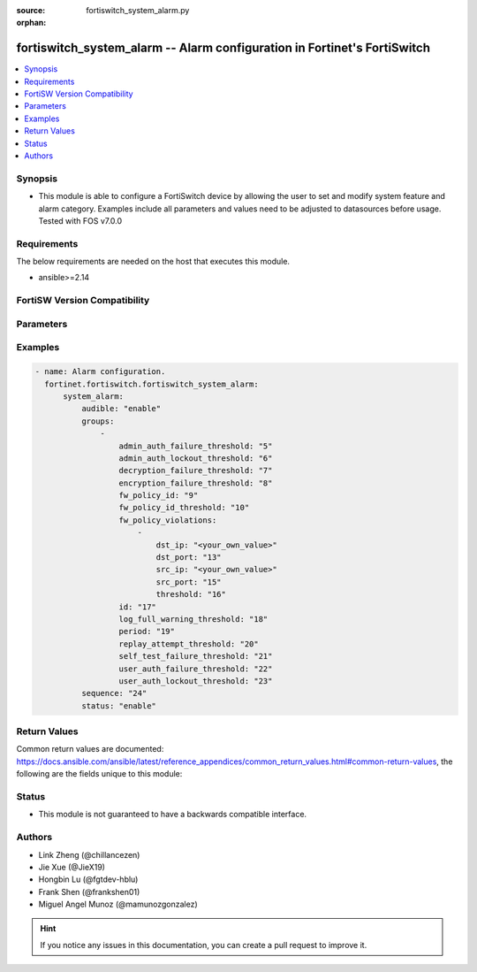 :source: fortiswitch_system_alarm.py

:orphan:

.. fortiswitch_system_alarm:

fortiswitch_system_alarm -- Alarm configuration in Fortinet's FortiSwitch
+++++++++++++++++++++++++++++++++++++++++++++++++++++++++++++++++++++++++

.. versionadded:: 1.0.0

.. contents::
   :local:
   :depth: 1


Synopsis
--------
- This module is able to configure a FortiSwitch device by allowing the user to set and modify system feature and alarm category. Examples include all parameters and values need to be adjusted to datasources before usage. Tested with FOS v7.0.0



Requirements
------------
The below requirements are needed on the host that executes this module.

- ansible>=2.14


FortiSW Version Compatibility
-----------------------------


.. raw:: html

 <br>
 <table border="1">
 <tr>
 <td></td><td colspan="1">Supported Version Ranges</td>
 </tr>
 <tr>
 <td>fortiswitch_system_alarm</td>
 <td><code class="docutils literal notranslate">v7.0.0 -> latest </code></td>
 </tr>
 </table>
 <p>



Parameters
----------


.. raw:: html

    <ul>
    <li> <span class="li-head">enable_log</span> - Enable/Disable logging for task. <span class="li-normal">type: bool</span> <span class="li-required">required: false</span> <span class="li-normal">default: False</span> </li>
    <li> <span class="li-head">member_path</span> - Member attribute path to operate on. <span class="li-normal">type: str</span> </li>
    <li> <span class="li-head">member_state</span> - Add or delete a member under specified attribute path. <span class="li-normal">type: str</span> <span class="li-normal">choices: present, absent</span> </li>
    <li> <span class="li-head">system_alarm</span> - Alarm configuration. <span class="li-normal">type: dict</span> </li>
        <ul class="ul-self">
        <li> <span class="li-head">audible</span> - Enable/disable audible alarm. <span class="li-normal">type: str</span> <span class="li-normal">choices: enable, disable</span> </li>
        <li> <span class="li-head">groups</span> - Alarm groups. <span class="li-normal">type: list</span> </li>
            <ul class="ul-self">
            <li> <span class="li-head">admin_auth_failure_threshold</span> - Admin authentication failure threshold. <span class="li-normal">type: int</span> </li>
            <li> <span class="li-head">admin_auth_lockout_threshold</span> - Admin authentication lockout threshold. <span class="li-normal">type: int</span> </li>
            <li> <span class="li-head">decryption_failure_threshold</span> - Decryption failure threshold. <span class="li-normal">type: int</span> </li>
            <li> <span class="li-head">encryption_failure_threshold</span> - Encryption failure threshold. <span class="li-normal">type: int</span> </li>
            <li> <span class="li-head">fw_policy_id</span> - Firewall policy id. <span class="li-normal">type: int</span> </li>
            <li> <span class="li-head">fw_policy_id_threshold</span> - Firewall policy id threshold. <span class="li-normal">type: int</span> </li>
            <li> <span class="li-head">fw_policy_violations</span> - Firewall policy violations. <span class="li-normal">type: list</span> </li>
                <ul class="ul-self">
                <li> <span class="li-head">dst_ip</span> - Destination ip (0=all). <span class="li-normal">type: str</span> </li>
                <li> <span class="li-head">dst_port</span> - Destination port (0=all). <span class="li-normal">type: int</span> </li>
                <li> <span class="li-head">src_ip</span> - Source ip (0=all). <span class="li-normal">type: str</span> </li>
                <li> <span class="li-head">src_port</span> - Source port (0=all). <span class="li-normal">type: int</span> </li>
                <li> <span class="li-head">threshold</span> - Firewall policy violation threshold. <span class="li-normal">type: int</span> </li>
                </ul>
            <li> <span class="li-head">id</span> - Group id. <span class="li-normal">type: int</span> </li>
            <li> <span class="li-head">log_full_warning_threshold</span> - Log full warning threshold. <span class="li-normal">type: int</span> </li>
            <li> <span class="li-head">period</span> - Time period in seconds (0=from start up). <span class="li-normal">type: int</span> </li>
            <li> <span class="li-head">replay_attempt_threshold</span> - Replay attempt threshold. <span class="li-normal">type: int</span> </li>
            <li> <span class="li-head">self_test_failure_threshold</span> - Self-test failure threshold. <span class="li-normal">type: int</span> </li>
            <li> <span class="li-head">user_auth_failure_threshold</span> - User authentication failure threshold. <span class="li-normal">type: int</span> </li>
            <li> <span class="li-head">user_auth_lockout_threshold</span> - User authentication lockout threshold. <span class="li-normal">type: int</span> </li>
            </ul>
        <li> <span class="li-head">sequence</span> - Sequence id of alarms. <span class="li-normal">type: int</span> </li>
        <li> <span class="li-head">status</span> - Enable/disable alarm. <span class="li-normal">type: str</span> <span class="li-normal">choices: enable, disable</span> </li>
        </ul>
    </ul>


Examples
--------

.. code-block:: yaml+jinja
    
    - name: Alarm configuration.
      fortinet.fortiswitch.fortiswitch_system_alarm:
          system_alarm:
              audible: "enable"
              groups:
                  -
                      admin_auth_failure_threshold: "5"
                      admin_auth_lockout_threshold: "6"
                      decryption_failure_threshold: "7"
                      encryption_failure_threshold: "8"
                      fw_policy_id: "9"
                      fw_policy_id_threshold: "10"
                      fw_policy_violations:
                          -
                              dst_ip: "<your_own_value>"
                              dst_port: "13"
                              src_ip: "<your_own_value>"
                              src_port: "15"
                              threshold: "16"
                      id: "17"
                      log_full_warning_threshold: "18"
                      period: "19"
                      replay_attempt_threshold: "20"
                      self_test_failure_threshold: "21"
                      user_auth_failure_threshold: "22"
                      user_auth_lockout_threshold: "23"
              sequence: "24"
              status: "enable"


Return Values
-------------
Common return values are documented: https://docs.ansible.com/ansible/latest/reference_appendices/common_return_values.html#common-return-values, the following are the fields unique to this module:

.. raw:: html

    <ul>

    <li> <span class="li-return">build</span> - Build number of the fortiSwitch image <span class="li-normal">returned: always</span> <span class="li-normal">type: str</span> <span class="li-normal">sample: 1547</span></li>
    <li> <span class="li-return">http_method</span> - Last method used to provision the content into FortiSwitch <span class="li-normal">returned: always</span> <span class="li-normal">type: str</span> <span class="li-normal">sample: PUT</span></li>
    <li> <span class="li-return">http_status</span> - Last result given by FortiSwitch on last operation applied <span class="li-normal">returned: always</span> <span class="li-normal">type: str</span> <span class="li-normal">sample: 200</span></li>
    <li> <span class="li-return">mkey</span> - Master key (id) used in the last call to FortiSwitch <span class="li-normal">returned: success</span> <span class="li-normal">type: str</span> <span class="li-normal">sample: id</span></li>
    <li> <span class="li-return">name</span> - Name of the table used to fulfill the request <span class="li-normal">returned: always</span> <span class="li-normal">type: str</span> <span class="li-normal">sample: urlfilter</span></li>
    <li> <span class="li-return">path</span> - Path of the table used to fulfill the request <span class="li-normal">returned: always</span> <span class="li-normal">type: str</span> <span class="li-normal">sample: webfilter</span></li>
    <li> <span class="li-return">serial</span> - Serial number of the unit <span class="li-normal">returned: always</span> <span class="li-normal">type: str</span> <span class="li-normal">sample: FS1D243Z13000122</span></li>
    <li> <span class="li-return">status</span> - Indication of the operation's result <span class="li-normal">returned: always</span> <span class="li-normal">type: str</span> <span class="li-normal">sample: success</span></li>
    <li> <span class="li-return">version</span> - Version of the FortiSwitch <span class="li-normal">returned: always</span> <span class="li-normal">type: str</span> <span class="li-normal">sample: v7.0.0</span></li>
    </ul>

Status
------

- This module is not guaranteed to have a backwards compatible interface.


Authors
-------

- Link Zheng (@chillancezen)
- Jie Xue (@JieX19)
- Hongbin Lu (@fgtdev-hblu)
- Frank Shen (@frankshen01)
- Miguel Angel Munoz (@mamunozgonzalez)


.. hint::
    If you notice any issues in this documentation, you can create a pull request to improve it.
